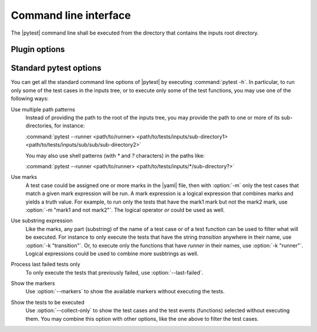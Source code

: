 .. Copyright 2020 CS Systemes d'Information, http://www.c-s.fr
..
.. This file is part of pytest-executable
..     https://www.github.com/CS-SI/pytest-executable
..
.. Licensed under the Apache License, Version 2.0 (the "License");
.. you may not use this file except in compliance with the License.
.. You may obtain a copy of the License at
..
..     http://www.apache.org/licenses/LICENSE-2.0
..
.. Unless required by applicable law or agreed to in writing, software
.. distributed under the License is distributed on an "AS IS" BASIS,
.. WITHOUT WARRANTIES OR CONDITIONS OF ANY KIND, either express or implied.
.. See the License for the specific language governing permissions and
.. limitations under the License.

.. _Sphinx: https://www.sphinx-doc.org

Command line interface
======================

The |pytest| command line shall be executed from the directory that contains the inputs
root directory.


Plugin options
--------------

.. option:: --runner PATH

    use the shell script at PATH to run |executable|, if omitted then |executable| is
    not run.

    This shell script may contain placeholders, such as `{{nproc}}` and
    `{{output_path}}`. The placeholders will be replaced with the parameters
    determined from the context (either a pytest option or a setting defined in
    a test case via the :ref:`test_case.yaml <add-test-case-label>`), and a
    final script is saved for each test cases to be run in their output
    directories, under the name |run_executable|. This latter is used to
    run |executable|.

    A typical script for running |executable| with MPI could be:

    .. literalinclude:: ../mpi_runner.sh
      :language: bash

.. option:: --output-root PATH

   use PATH as the root for the output directory tree, default: tests-output

.. option:: --overwrite-output

   overwrite existing files in the output directories

.. option:: --clean-output

   clean the output directories before executing the tests

.. option:: --regression-root PATH

   use PATH as the root directory with the references for the regression
   testing, if omitted then the tests using the regression_path fixture will be
   skipped

.. option:: --default-settings PATH

   use PATH as the yaml file with the global default test settings instead of
   the built-in ones

.. option:: --report-generator PATH

   use PATH as the script to generate the test report

   See the :file:`report-conf` directory for an example of such a script.

   .. note::

      The report generator script may require to install additionnal
      dependencies, such as sphinx, which are not required by the plugin.


.. _filter:

Standard pytest options
-----------------------

You can get all the standard command line options of |pytest| by executing
:command:`pytest -h`. In particular, to run only some of the test cases in the
inputs tree, or to execute only some of the test functions, you may use one of
the following ways:

Use multiple path patterns
   Instead of providing the path to the root of the inputs tree, you may
   provide the path to one or more of its sub-directories, for instance:

   :command:`pytest --runner <path/to/runner> <path/to/tests/inputs/sub-directory1> <path/to/tests/inputs/sub/sub/sub-directory2>`

   You may also use shell patterns (with `*` and `?` characters) in the paths like:

   :command:`pytest --runner <path/to/runner> <path/to/tests/inputs/*/sub-directory?>`

Use marks
   A test case could be assigned one or more marks in the |yaml| file, then
   with :option:`-m` only the test cases that match a given mark expression
   will be run. A mark expression is a logical expression that combines marks
   and yields a truth value. For example, to run only the tests that have the
   mark1 mark but not the mark2 mark, use :option:`-m "mark1 and not mark2"`.
   The logical operator `or` could be used as well.

Use substring expression
   Like the marks, any part (substring) of the name of a test case or of a test
   function can be used to filter what will be executed. For instance to only
   execute the tests that have the string `transition` anywhere in their name,
   use :option:`-k "transition"`. Or, to execute only the functions that have
   `runner` in their names, use :option:`-k "runner"`. Logical expressions
   could be used to combine more susbtrings as well.

Process last failed tests only
   To only execute the tests that previously failed, use
   :option:`--last-failed`.

Show the markers
   Use :option:`--markers` to show the available markers without executing the
   tests.

Show the tests to be executed
   Use :option:`--collect-only` to show the test cases and the test events
   (functions) selected without executing them. You may combine this option
   with other options, like the one above to filter the test cases.
